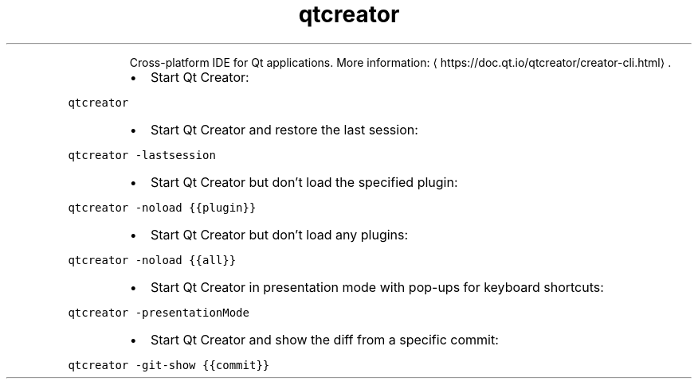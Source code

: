 .TH qtcreator
.PP
.RS
Cross\-platform IDE for Qt applications.
More information: \[la]https://doc.qt.io/qtcreator/creator-cli.html\[ra]\&.
.RE
.RS
.IP \(bu 2
Start Qt Creator:
.RE
.PP
\fB\fCqtcreator\fR
.RS
.IP \(bu 2
Start Qt Creator and restore the last session:
.RE
.PP
\fB\fCqtcreator \-lastsession\fR
.RS
.IP \(bu 2
Start Qt Creator but don't load the specified plugin:
.RE
.PP
\fB\fCqtcreator \-noload {{plugin}}\fR
.RS
.IP \(bu 2
Start Qt Creator but don't load any plugins:
.RE
.PP
\fB\fCqtcreator \-noload {{all}}\fR
.RS
.IP \(bu 2
Start Qt Creator in presentation mode with pop\-ups for keyboard shortcuts:
.RE
.PP
\fB\fCqtcreator \-presentationMode\fR
.RS
.IP \(bu 2
Start Qt Creator and show the diff from a specific commit:
.RE
.PP
\fB\fCqtcreator \-git\-show {{commit}}\fR
